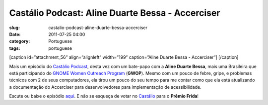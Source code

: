 Castálio Podcast: Aline Duarte Bessa - Accerciser
##################################################
:slug: castalio-podcast-aline-duarte-bessa-accerciser
:date: 2011-07-25 04:00
:category: Portuguese
:tags: portuguese

[caption id=”attachment\_56” align=”alignleft” width=”199”
caption=”Aline Duarte Bessa - Accerciser”] |Aline Duarte Bessa -
Accerciser|\ [/caption]

Mais um episódio do `Castálio Podcast <http://castalio.info>`__, desta
vez com um bate-papo com a **Aline Duarte Bessa**, mais uma Brasileira
que está participando do `GNOME Women Outreach
Program <http://live.gnome.org/GnomeWomen/OutreachProgram2011>`__
(**GWOP**). Mesmo com um pouco de febre, gripe, e problemas técnicos com
2 de seus computadores, ela tirou um pouco do seu tempo para me contar
como que ela está atualizando a documentação do Accerciser para
desenvolvedores para implementação de acessibilidade.

Escute ou baixe o episódio `aqui <http://wp.me/p1mMfJ-T>`__. E não se
esqueça de votar
no \ `Castálio <http://premiofrida.org/por/projects/view/1424>`__ para o
**Prêmio Frida**!

.. |Aline Duarte Bessa - Accerciser| image:: http://www.castalio.info/wp-content/uploads/2011/07/aline_bessa-199x300.jpg
   :target: http://www.castalio.info/wp-content/uploads/2011/07/aline_bessa.jpg
